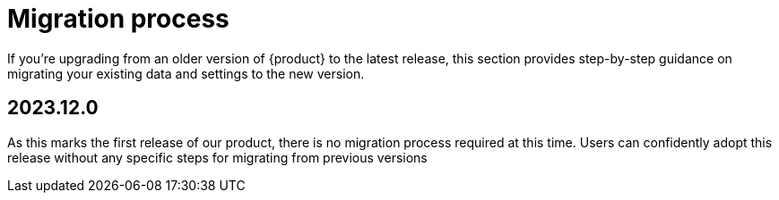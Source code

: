 = Migration process

If you're upgrading from an older version of {product} to the latest release, this section provides step-by-step guidance on migrating your existing data and settings to the new version.

== 2023.12.0

As this marks the first release of our product, there is no migration process required at this time.
Users can confidently adopt this release without any specific steps for migrating from previous versions